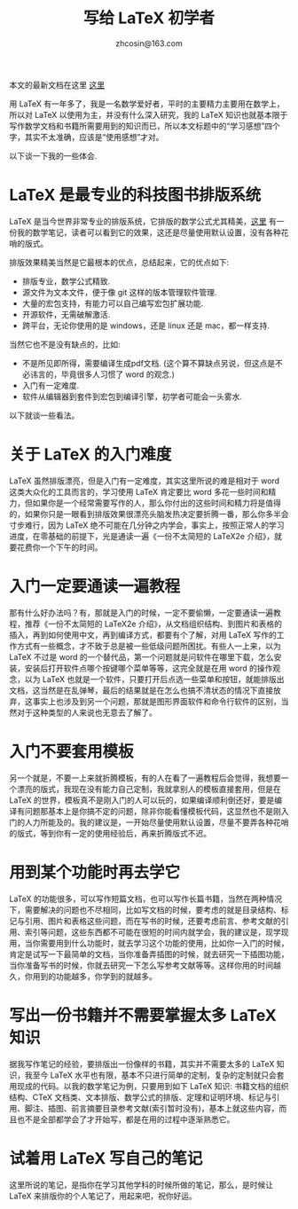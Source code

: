 #+TITLE: 写给 LaTeX 初学者
#+AUTHOR: zhcosin@163.com

本文的最新文档在这里 [[https://github.com/zhcosin/introduction-docs/blob/master/to-latex-primer/to-latex-primer.org][这里]]

用 LaTeX 有一年多了，我是一名数学爱好者，平时的主要精力主要用在数学上，所以对 LaTeX 以使用为主，并没有什么深入研究，我的 LaTeX 知识也就基本限于写作数学文档和书籍所需要用到的知识而已，所以本文标题中的“学习感想”四个字，其实不太准确，应该是“使用感想”才对。

以下谈一下我的一些体会.

* LaTeX 是最专业的科技图书排版系统

LaTeX 是当今世界非常专业的排版系统，它排版的数学公式尤其精美，[[https://coding.net/u/zhcosin/p/math-notes-publish/git/blob/master/elementary-math-notes.pdf][这里]] 有一份我的数学笔记，读者可以看到它的效果，这还是尽量使用默认设置，没有各种花哨的版式。

排版效果精美当然是它最根本的优点，总结起来，它的优点如下:
  - 排版专业，数学公式精致.
  - 源文件为文本文件，便于像 git 这样的版本管理软件管理.
  - 大量的宏包支持，有能力可以自己编写宏包扩展功能.
  - 开源软件，无需破解激活.
  - 跨平台，无论你使用的是 windows，还是 linux 还是 mac，都一样支持.
    
当然它也不是没有缺点的，比如:
  - 不是所见即所得，需要编译生成pdf文档. (这个算不算缺点另说，但这点是不必讳言的，毕竟很多人习惯了 word 的观念.)
  - 入门有一定难度.
  - 软件从编辑器到套件到宏包到编译引擎，初学者可能会一头雾水.
    
以下就谈一些看法。

* 关于 LaTeX 的入门难度

LaTeX 虽然排版漂亮，但是入门有一定难度，其实这里所说的难是相对于 word 这类大众化的工具而言的，学习使用 LaTeX 肯定要比 word 多花一些时间和精力，但如果你是一个经常需要写作的人，那么你付出的这些时间和精力将是值得的，如果你只是一眼看到排版效果很漂亮头脑发热决定要折腾一番，那么你多半会寸步难行，因为 LaTeX 绝不可能在几分钟之内学会，事实上，按照正常人的学习进度，在零基础的前提下，光是通读一遍《一份不太简短的 LaTeX2e 介绍》，就要花费你一个下午的时间。

* 入门一定要通读一遍教程

那有什么好办法吗？有，那就是入门的时候，一定不要偷懒，一定要通读一遍教程，推荐《一份不太简短的 LaTeX2e 介绍》，从文档组织结构、到图片和表格的插入，再到如何使用中文，再到编译方式，都要有个了解，对用 LaTeX 写作的工作方式有一些概念，才不致于总是被一些低级问题所困扰。有些人一上来，以为 LaTeX 不过是 word 的一个替代品，第一个问题就是问软件在哪里下载，怎么安装，安装后打开软件点哪个按键哪个菜单等等，这完全就是在用 word 的操作观念，以为 LaTeX 也就是一个软件，只要打开后点选一些菜单和按钮，就能排版出文档，这当然是在乱弹琴，最后的结果就是在怎么也搞不清状态的情况下直接放弃，这事实上也涉及到另一个问题，那就是图形界面软件和命令行软件的区别，当然对于这种类型的人来说也无意去了解了。

* 入门不要套用模板

另一个就是，不要一上来就折腾模板，有的人在看了一遍教程后会觉得，我想要一个漂亮的版式，我现在没有能力自己定制，我就拿别人的模板直接套用，但是在 LaTeX 的世界，模板真不是刚入门的人可以玩的，如果编译顺利倒还好，要是编译有问题那基本上是你搞不定的问题，除非你能看懂模板代码，这显然也不是刚入门的人力所能及的。我的建议是，一开始尽量使用默认设置，尽量不要弄各种花哨的版式，等到你有一定的使用经验后，再来折腾版式不迟。

* 用到某个功能时再去学它

LaTeX 的功能很多，可以写作短篇文档，也可以写作长篇书籍，当然在两种情况下，需要解决的问题也不尽相同，比如写文档的时候，要考虑的就是目录结构、标记与引用、图片和表格这些问题，而在写书的时候，还要考虑前言、参考文献的引用、索引等问题，这些东西都不可能在很短的时间内就学会，我的建议是，现学现用，当你需要用到什么功能时，就去学习这个功能的使用，比如你一入门的时候，肯定是试写一下最简单的文档，当你准备弄插图的时候，就去研究一下插图功能，当你准备写书的时候，你就去研究一下怎么写参考文献等等。这样你用的时间越久，你用到的功能越多，你学到的就越多。

* 写出一份书籍并不需要掌握太多 LaTeX 知识

据我写作笔记的经验，要排版出一份像样的书籍，其实并不需要太多的 LaTeX 知识，我至今 LaTeX 水平也有限，基本不只进行简单的定制，复杂的定制就只会套用现成的代码。以我的数学笔记为例，只要用到如下 LaTeX 知识: 书籍文档的组织结构、CTeX 文档类、文本排版、数学公式的排版、定理和证明环境、标记与引用、脚注、插图、前言摘要目录参考文献(索引暂时没有)，基本上就这些内容，而且也不是全部都学会了才开始写，都是在用的过程中逐渐熟悉它。

* 试着用 LaTeX 写自己的笔记

这里所说的笔记，是指你在学习其他学科的时候所做的笔记，那么，是时候让 LaTeX 来排版你的个人笔记了，用起来吧，祝你好运。
